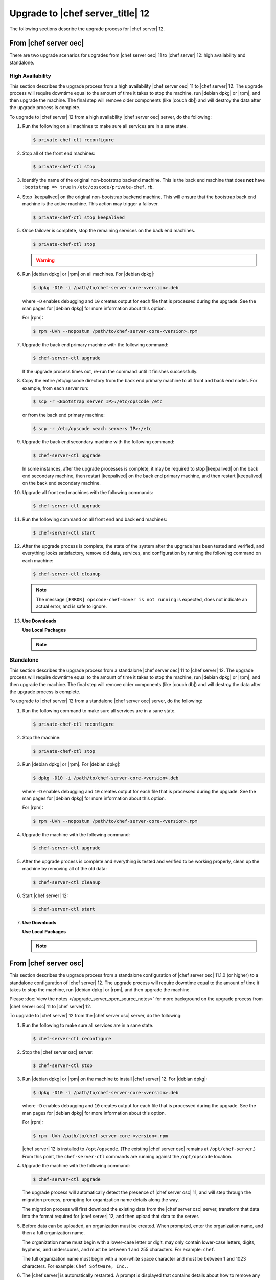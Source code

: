 =====================================================
Upgrade to |chef server_title| 12
=====================================================
The following sections describe the upgrade process for |chef server| 12.

From |chef server oec|
=====================================================
There are two upgrade scenarios for upgrades from |chef server oec| 11 to |chef server| 12: high availability and standalone.

High Availability
-----------------------------------------------------
This section describes the upgrade process from a high availability |chef server oec| 11 to |chef server| 12. The upgrade process will require downtime equal to the amount of time it takes to stop the machine, run |debian dpkg| or |rpm|, and then upgrade the machine. The final step will remove older components (like |couch db|) and will destroy the data after the upgrade process is complete.

To upgrade to |chef server| 12 from a high availability |chef server oec| server, do the following:

#. Run the following on all machines to make sure all services are in a sane state.

   .. code-block:: bash
      
      $ private-chef-ctl reconfigure

#. Stop all of the front end machines:

   .. code-block:: bash
      
      $ private-chef-ctl stop

#. Identify the name of the original non-bootstrap backend machine. This is the back end machine that does **not** have ``:bootstrap => true`` in ``/etc/opscode/private-chef.rb``.

#. Stop |keepalived| on the original non-bootstrap backend machine. This will ensure that the bootstrap back end machine is the active machine. This action may trigger a failover.

   .. code-block:: bash
      
      $ private-chef-ctl stop keepalived

#. Once failover is complete, stop the remaining services on the back end machines.

   .. code-block:: bash
      
      $ private-chef-ctl stop

   .. warning:: .. include:: ../../includes_ctl_private_chef/includes_ctl_private_chef_stop_ubuntu12.rst

#. Run |debian dpkg| or |rpm| on all machines. For |debian dpkg|:

   .. code-block:: bash
      
      $ dpkg -D10 -i /path/to/chef-server-core-<version>.deb

   where ``-D`` enables debugging and ``10`` creates output for each file that is processed during the upgrade. See the man pages for |debian dpkg| for more information about this option.
   
   For |rpm|:

   .. code-block:: bash
      
      $ rpm -Uvh --nopostun /path/to/chef-server-core-<version>.rpm

#. Upgrade the back end primary machine with the following command:

   .. code-block:: bash
      
      $ chef-server-ctl upgrade

   If the upgrade process times out, re-run the command until it finishes successfully.

#. Copy the entire /etc/opscode directory from the back end primary machine to all front and back end nodes. For example, from each server run:

   .. code-block:: bash
      
      $ scp -r <Bootstrap server IP>:/etc/opscode /etc

   or from the back end primary machine:

   .. code-block:: bash
      
      $ scp -r /etc/opscode <each servers IP>:/etc

#. Upgrade the back end secondary machine with the following command:

   .. code-block:: bash
      
      $ chef-server-ctl upgrade

   In some instances, after the upgrade processes is complete, it may be required to stop |keepalived| on the back end secondary machine, then restart |keepalived| on the back end primary machine, and then restart |keepalived| on the back end secondary machine.

#. Upgrade all front end machines with the following commands:

   .. code-block:: bash
      
      $ chef-server-ctl upgrade

#. Run the following command on all front end and back end machines:

   .. code-block:: bash
      
      $ chef-server-ctl start

#. After the upgrade process is complete, the state of the system after the upgrade has been tested and verified, and everything looks satisfactory, remove old data, services, and configuration by running the following command on each machine:

   .. code-block:: bash
      
      $ chef-server-ctl cleanup

   .. note:: The message ``[ERROR] opscode-chef-mover is not running`` is expected, does not indicate an actual error, and is safe to ignore.

#. .. include:: ../../includes_ctl_chef_server/includes_ctl_chef_server_install_features.rst

   **Use Downloads**

   .. include:: ../../includes_ctl_chef_server/includes_ctl_chef_server_install_features_download.rst

   **Use Local Packages**

   .. note:: .. include:: ../../includes_ctl_chef_server/includes_ctl_chef_server_install_features_manual.rst

Standalone
-----------------------------------------------------
This section describes the upgrade process from a standalone |chef server oec| 11 to |chef server| 12. The upgrade process will require downtime equal to the amount of time it takes to stop the machine, run |debian dpkg| or |rpm|, and then upgrade the machine. The final step will remove older components (like |couch db|) and will destroy the data after the upgrade process is complete.

To upgrade to |chef server| 12 from a standalone |chef server oec| server, do the following:

#. Run the following command to make sure all services are in a sane state.

   .. code-block:: bash
      
      $ private-chef-ctl reconfigure

#. Stop the machine:

   .. code-block:: bash
      
      $ private-chef-ctl stop

#. Run |debian dpkg| or |rpm|. For |debian dpkg|:

   .. code-block:: bash
      
      $ dpkg -D10 -i /path/to/chef-server-core-<version>.deb

   where ``-D`` enables debugging and ``10`` creates output for each file that is processed during the upgrade. See the man pages for |debian dpkg| for more information about this option.
   
   For |rpm|:

   .. code-block:: bash
      
      $ rpm -Uvh --nopostun /path/to/chef-server-core-<version>.rpm

#. Upgrade the machine with the following command:

   .. code-block:: bash
      
      $ chef-server-ctl upgrade

#. After the upgrade process is complete and everything is tested and verified to be working properly, clean up the machine by removing all of the old data:

   .. code-block:: bash
      
      $ chef-server-ctl cleanup

#. Start |chef server| 12:

   .. code-block:: bash
      
      $ chef-server-ctl start

#. .. include:: ../../includes_ctl_chef_server/includes_ctl_chef_server_install_features.rst

   **Use Downloads**

   .. include:: ../../includes_ctl_chef_server/includes_ctl_chef_server_install_features_download.rst

   **Use Local Packages**

   .. note:: .. include:: ../../includes_ctl_chef_server/includes_ctl_chef_server_install_features_manual.rst

From |chef server osc|
=====================================================
This section describes the upgrade process from a standalone configuration of |chef server osc| 11.1.0 (or higher) to a standalone configuration of |chef server| 12. The upgrade process will require downtime equal to the amount of time it takes to stop the machine, run |debian dpkg| or |rpm|, and then upgrade the machine.

Please :doc:`view the notes </upgrade_server_open_source_notes>` for more background on the upgrade process from |chef server osc| 11 to |chef server| 12.

To upgrade to |chef server| 12 from the |chef server osc| server, do the following:

#. Run the following to make sure all services are in a sane state.

   .. code-block:: bash
      
      $ chef-server-ctl reconfigure

#. Stop the |chef server osc| server:

   .. code-block:: bash
      
      $ chef-server-ctl stop

#. Run |debian dpkg| or |rpm| on the machine to install |chef server| 12. For |debian dpkg|:

   .. code-block:: bash
      
      $ dpkg -D10 -i /path/to/chef-server-core-<version>.deb

   where ``-D`` enables debugging and ``10`` creates output for each file that is processed during the upgrade. See the man pages for |debian dpkg| for more information about this option.
   
   For |rpm|:

   .. code-block:: bash
      
      $ rpm -Uvh /path/to/chef-server-core-<version>.rpm

   |chef server| 12 is installed to ``/opt/opscode``. (The existing |chef server osc| remains at ``/opt/chef-server``.) From this point, the ``chef-server-ctl`` commands are running against the ``/opt/opscode`` location.

#. Upgrade the machine with the following command:

   .. code-block:: bash
      
      $ chef-server-ctl upgrade

   The upgrade process will automatically detect the presence of |chef server osc| 11, and will step through the migration process, prompting for organization name details along the way.

   The migration process will first download the existing data from the |chef server osc| server, transform that data into the format required for |chef server| 12, and then upload that data to the server.
   
#. Before data can be uploaded, an organization must be created. When prompted, enter the organization name, and then a full organization name.

   The organization name must begin with a lower-case letter or digit, may only contain lower-case letters, digits, hyphens, and underscores, and must be between 1 and 255 characters. For example: ``chef``.

   The full organization name must begin with a non-white space character and must be between 1 and 1023 characters. For example: ``Chef Software, Inc.``.

#. The |chef server| is automatically restarted. A prompt is displayed that contains details about how to remove any temporary data that was created during the upgrade process.

#. .. include:: ../../includes_ctl_chef_server/includes_ctl_chef_server_install_features.rst

   **Use Downloads**

   .. include:: ../../includes_ctl_chef_server/includes_ctl_chef_server_install_features_download.rst

   **Use Local Packages**

   .. note:: .. include:: ../../includes_ctl_chef_server/includes_ctl_chef_server_install_features_manual.rst



|chef manage_title|
=====================================================
|chef manage| can be upgraded as part of a standalone or high availability configuration:

#. After upgrading the |chef server|, run the following command on each of the front end servers:

   .. code-block:: bash

      $ chef-server-ctl install opscode-manage

#. Reconfigure each of the front end servers:

   .. code-block:: bash

      $ opscode-manage-ctl reconfigure

|push jobs_title|
=====================================================
|push jobs| can be upgraded as part of a standalone or high availability configuration:

#. After upgrading the |chef server|, run the following command on all front and back end servers:

   .. code-block:: bash

      $ chef-server-ctl install opscode-push-jobs-server

#. TCP protocol ports 10000-10003 must be open. This allows the |push jobs| clients to communicate with the |push jobs| server. In a configuration with both front and back ends, these ports only need to be open on the back end servers. The |push jobs| server waits for connections from the |push jobs| client (and never makes a connection to a |push jobs| client).

#. Reconfigure the |push jobs| servers:

   .. code-block:: bash

      $ opscode-push-jobs-server-ctl reconfigure

#. Run the following command on each of the back end servers:

   .. code-block:: bash

      $ chef-server-ctl reconfigure

   This ensures that the |keepalived| scripts are regenerated so they are aware of |push jobs|.

#. Restart the |push jobs| components:

   .. code-block:: bash

      $ chef-server-ctl restart opscode-pushy-server

#. Verify the installation:

   .. code-block:: bash

      $ opscode-push-jobs-server-ctl test

#. Install the |push jobs| client on all nodes using the |cookbook push jobs| cookbook, as needed.